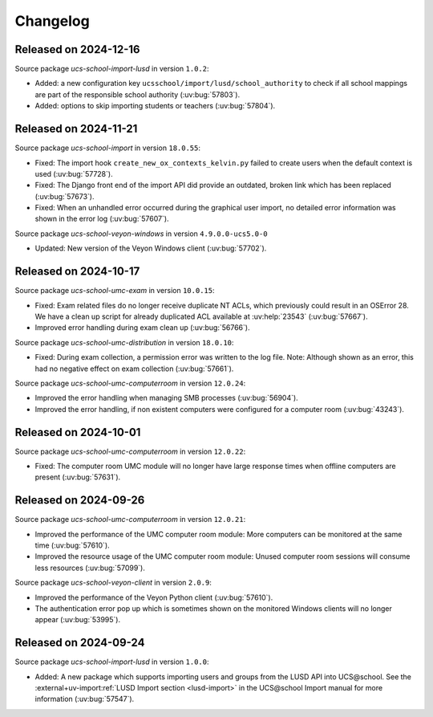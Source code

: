 .. SPDX-FileCopyrightText: 2021-2024 Univention GmbH
..
.. SPDX-License-Identifier: AGPL-3.0-only

.. _changelog-changelogs:

*********
Changelog
*********

.. _changelog-ucsschool-2024-12-16:

Released on 2024-12-16
======================

Source package *ucs-school-import-lusd* in version ``1.0.2``:

* Added: a new configuration key ``ucsschool/import/lusd/school_authority`` to check if all school mappings are part of the responsible school authority (:uv:bug:`57803`).

* Added: options to skip importing students or teachers (:uv:bug:`57804`).

.. _changelog-ucsschool-2024-11-21:

Released on 2024-11-21
======================

Source package *ucs-school-import* in version ``18.0.55``:

* Fixed: The import hook ``create_new_ox_contexts_kelvin.py`` failed to create users when the default context is used (:uv:bug:`57728`).
* Fixed: The Django front end of the import API did provide an outdated, broken link which has been replaced (:uv:bug:`57673`).
* Fixed: When an unhandled error occurred during the graphical user import, no detailed error information was shown in the error log (:uv:bug:`57607`).

Source package *ucs-school-veyon-windows* in version ``4.9.0.0-ucs5.0-0``

* Updated: New version of the Veyon Windows client (:uv:bug:`57702`).

.. _changelog-ucsschool-2024-10-17:

Released on 2024-10-17
======================

Source package *ucs-school-umc-exam* in version ``10.0.15``:

* Fixed: Exam related files do no longer receive duplicate NT ACLs, which previously could result in an OSError 28. We have a clean up script for already duplicated ACL available at :uv:help:`23543` (:uv:bug:`57667`).

* Improved error handling during exam clean up (:uv:bug:`56766`).

Source package *ucs-school-umc-distribution* in version ``18.0.10``:

* Fixed: During exam collection, a permission error was written to the log file. Note: Although shown as an error, this had no negative effect on exam collection (:uv:bug:`57661`).

Source package *ucs-school-umc-computerroom* in version ``12.0.24``:

* Improved the error handling when managing SMB processes (:uv:bug:`56904`).
* Improved the error handling, if non existent computers were configured for a computer room (:uv:bug:`43243`).

.. _changelog-ucsschool-2024-10-01:

Released on 2024-10-01
======================

Source package *ucs-school-umc-computerroom* in version ``12.0.22``:

* Fixed: The computer room UMC module will no longer have large response times when offline computers are present (:uv:bug:`57631`).

.. _changelog-ucsschool-2024-09-26:

Released on 2024-09-26
======================

Source package *ucs-school-umc-computerroom* in version ``12.0.21``:

* Improved the performance of the UMC computer room module: More computers can be monitored at the same time (:uv:bug:`57610`).
* Improved the resource usage of the UMC computer room module: Unused computer room sessions will consume less resources (:uv:bug:`57099`).

Source package *ucs-school-veyon-client* in version ``2.0.9``:

* Improved the performance of the Veyon Python client (:uv:bug:`57610`).
* The authentication error pop up which is sometimes shown on the monitored Windows clients will no longer appear (:uv:bug:`53995`).

.. _changelog-ucsschool-2024-09-24:

Released on 2024-09-24
======================

Source package *ucs-school-import-lusd* in version ``1.0.0``:

* Added: A new package which supports importing users and groups from the LUSD API into UCS\@school. See the :external+uv-import:ref:`LUSD Import section <lusd-import>` in the UCS\@school Import manual for more information (:uv:bug:`57547`).

